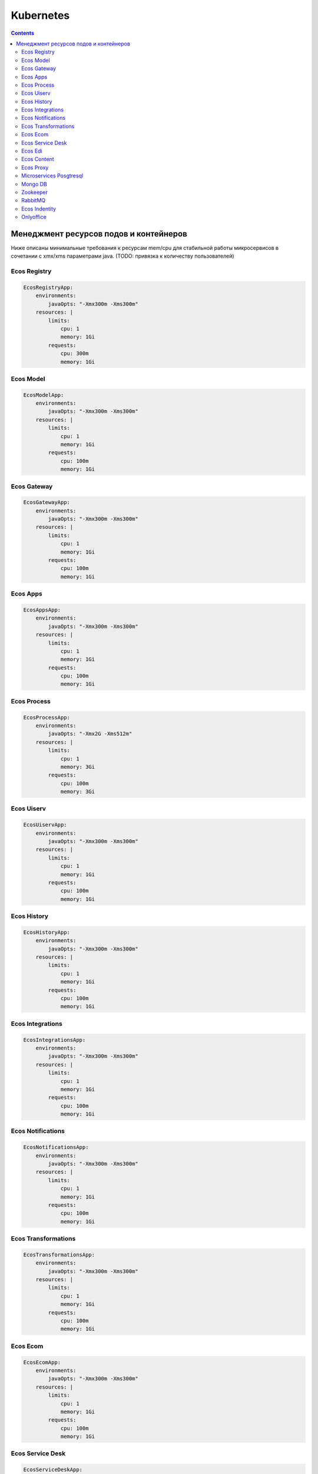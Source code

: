 Kubernetes
==========

.. contents::

Менеджмент ресурсов подов и контейнеров
----------------------------------------

Ниже описаны минимальные требования к ресурсам mem/cpu для стабильной работы микросервисов в сочетании с xmx/xms параметрами java. (TODO: привязка к количеству пользователей)


Ecos Registry
~~~~~~~~~~~~~

.. code-block:: yaml

    EcosRegistryApp:
        environments:
            javaOpts: "-Xmx300m -Xms300m"
        resources: |
            limits:
                cpu: 1
                memory: 1Gi
            requests:
                cpu: 300m
                memory: 1Gi

Ecos Model
~~~~~~~~~~

.. code-block:: yaml

    EcosModelApp:
        environments:
            javaOpts: "-Xmx300m -Xms300m"
        resources: |
            limits:
                cpu: 1
                memory: 1Gi
            requests:
                cpu: 100m
                memory: 1Gi

Ecos Gateway
~~~~~~~~~~~~

.. code-block:: yaml

    EcosGatewayApp:
        environments:
            javaOpts: "-Xmx300m -Xms300m"
        resources: |
            limits:
                cpu: 1
                memory: 1Gi
            requests:
                cpu: 100m
                memory: 1Gi

Ecos Apps
~~~~~~~~~

.. code-block:: yaml

    EcosAppsApp:
        environments:
            javaOpts: "-Xmx300m -Xms300m"
        resources: |
            limits:
                cpu: 1
                memory: 1Gi
            requests:
                cpu: 100m
                memory: 1Gi

Ecos Process
~~~~~~~~~~~~

.. code-block:: yaml

    EcosProcessApp:
        environments:
            javaOpts: "-Xmx2G -Xms512m"
        resources: |
            limits:
                cpu: 1
                memory: 3Gi
            requests:
                cpu: 100m
                memory: 3Gi

Ecos Uiserv
~~~~~~~~~~~

.. code-block:: yaml

    EcosUiservApp:
        environments:
            javaOpts: "-Xmx300m -Xms300m"
        resources: |
            limits:
                cpu: 1
                memory: 1Gi
            requests:
                cpu: 100m
                memory: 1Gi

Ecos History
~~~~~~~~~~~~

.. code-block:: yaml

    EcosHistoryApp:
        environments:
            javaOpts: "-Xmx300m -Xms300m"
        resources: |
            limits:
                cpu: 1
                memory: 1Gi
            requests:
                cpu: 100m
                memory: 1Gi

Ecos Integrations
~~~~~~~~~~~~~~~~~

.. code-block:: yaml

    EcosIntegrationsApp:
        environments:
            javaOpts: "-Xmx300m -Xms300m"
        resources: |
            limits:
                cpu: 1
                memory: 1Gi
            requests:
                cpu: 100m
                memory: 1Gi

Ecos Notifications
~~~~~~~~~~~~~~~~~~

.. code-block:: yaml

    EcosNotificationsApp:
        environments:
            javaOpts: "-Xmx300m -Xms300m"
        resources: |
            limits:
                cpu: 1
                memory: 1Gi
            requests:
                cpu: 100m
                memory: 1Gi

Ecos Transformations
~~~~~~~~~~~~~~~~~~~~

.. code-block:: yaml

    EcosTransformationsApp:
        environments:
            javaOpts: "-Xmx300m -Xms300m"
        resources: |
            limits:
                cpu: 1
                memory: 1Gi
            requests:
                cpu: 100m
                memory: 1Gi

Ecos Ecom
~~~~~~~~~

.. code-block:: yaml

    EcosEcomApp:
        environments:
            javaOpts: "-Xmx300m -Xms300m"
        resources: |
            limits:
                cpu: 1
                memory: 1Gi
            requests:
                cpu: 100m
                memory: 1Gi

Ecos Service Desk
~~~~~~~~~~~~~~~~~

.. code-block:: yaml

    EcosServiceDeskApp:
        environments:
            javaOpts: "-Xmx300m -Xms300m"
        resources: |
            limits:
                cpu: 1
                memory: 1Gi
            requests:
                cpu: 100m
                memory: 1Gi

Ecos Edi
~~~~~~~~

.. code-block:: yaml

    EcosEdiApp:
        environments:
            javaOpts: "-Xmx300m -Xms300m"
        resources: |
            limits:
                cpu: 1
                memory: 1Gi
            requests:
                cpu: 100m
                memory: 1Gi

Ecos Content
~~~~~~~~~~~~

.. code-block:: yaml

    EcosContentApp:
        environments:
            javaOpts: "-Xmx300m -Xms300m"
        resources: |
            limits:
                cpu: 1
                memory: 1Gi
            requests:
                cpu: 100m
                memory: 1Gi

Ecos Proxy
~~~~~~~~~~

.. code-block:: yaml

    EcosProxyApp:
        resources: |
            limits:
                cpu: 1
                memory: 512Mi
            requests:
                cpu: 100m
                memory: 256Mi

Microservices Posgtresql
~~~~~~~~~~~~~~~~~~~~~~~~

.. code-block:: yaml

    EcosMicroservicesPostgresqlApp:
        resources: |
            limits:
                cpu: 1
                memory: 800Mi
            requests:
                cpu: 300m
                memory: 800Mi

Mongo DB
~~~~~~~~

.. code-block:: yaml

    MongoDBApp:
        resources: |
            limits:
                cpu: 1
                memory: 512Mi
            requests:
                cpu: 300m
                memory: 512Mi

Zookeeper
~~~~~~~~~

.. code-block:: yaml

    ZookeeperApp:
        resources: |
            limits:
                cpu: 1
                memory: 1Gi
            requests:
                cpu: 1
                memory: 1Gi

RabbitMQ
~~~~~~~~

.. code-block:: yaml

    RabbitmqApp:
        resources: |
            limits:
                cpu: 500m
                memory: 1Gi
            requests:
                cpu: 100m
                memory: 1Gi

Ecos Indentity
~~~~~~~~~~~~~~

.. code-block:: yaml

    EcosIdentityApp:
        resources: |
            limits:
                cpu: 1
                memory: 1Gi
            requests:
                cpu: 300m
                memory: 1Gi

Onlyoffice
~~~~~~~~~~

.. code-block:: yaml

    OnlyofficeApp:
        resources: |
            limits:
                cpu: 2
                memory: 2Gi
            requests:
                cpu: 100m
                memory: 2Gi

